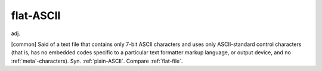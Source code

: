 .. _flat-ASCII:

============================================================
flat-ASCII
============================================================

adj\.

[common] Said of a text file that contains only 7-bit ASCII characters and uses only ASCII-standard control characters (that is, has no embedded codes specific to a particular text formatter markup language, or output device, and no :ref:`meta`\-characters).
Syn.
:ref:`plain-ASCII`\.
Compare :ref:`flat-file`\.

